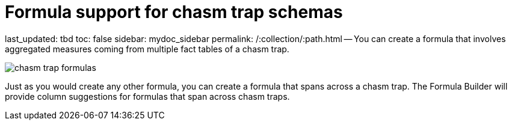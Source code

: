 = Formula support for chasm trap schemas

last_updated: tbd toc: false sidebar: mydoc_sidebar permalink: /:collection/:path.html -- You can create a formula that involves aggregated measures coming from multiple fact tables of a chasm trap.

image::chasm_trap_formulas.png[]

Just as you would create any other formula, you can create a formula that spans across a chasm trap.
The Formula Builder will provide column suggestions for formulas that span across chasm traps.
